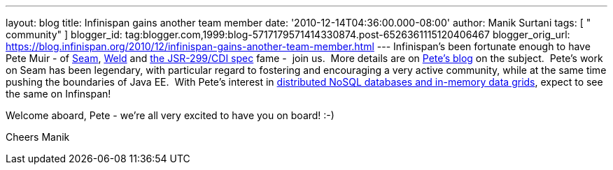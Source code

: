 ---
layout: blog
title: Infinispan gains another team member
date: '2010-12-14T04:36:00.000-08:00'
author: Manik Surtani
tags: [ " community" ]
blogger_id: tag:blogger.com,1999:blog-5717179571414330874.post-6526361115120406467
blogger_orig_url: https://blog.infinispan.org/2010/12/infinispan-gains-another-team-member.html
---
Infinispan's been fortunate enough to have Pete Muir - of
http://seamframework.org/[Seam], http://seamframework.org/Weld[Weld] and
http://jcp.org/en/jsr/detail?id=299[the JSR-299/CDI spec] fame -  join
us.  More details are on
http://in.relation.to/Bloggers/SeamAndWeldLeadershipChanges[Pete's
blog] on the subject.  Pete's work on Seam has been legendary, with
particular regard to fostering and encouraging a very active community,
while at the same time pushing the boundaries of Java EE.  With Pete's
interest in
http://www.inf.ed.ac.uk/publications/thesis/online/IM050248.pdf[distributed
NoSQL databases and in-memory data grids], expect to see the same on
Infinspan!

Welcome aboard, Pete - we're all very excited to have you on board!
:-)

Cheers
Manik
